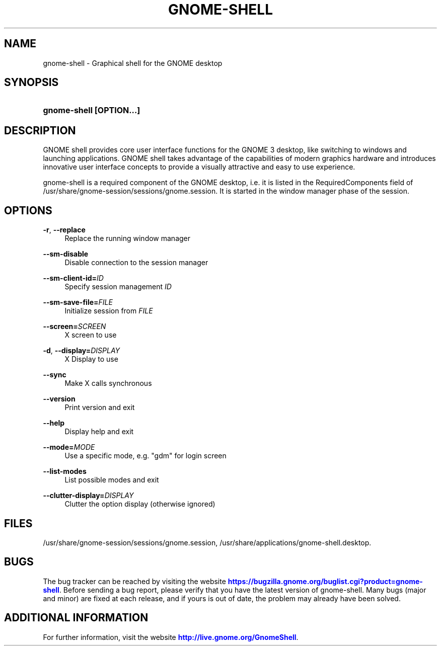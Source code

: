 '\" t
.\"     Title: gnome-shell
.\"    Author: Marcelo Jorge Vieira <metal@alucinados.com>
.\" Generator: DocBook XSL Stylesheets v1.78.1 <http://docbook.sf.net/>
.\"      Date: 01/06/2016
.\"    Manual: gnome-shell
.\"    Source: gnome-shell
.\"  Language: English
.\"
.TH "GNOME\-SHELL" "1" "" "gnome-shell" "gnome-shell"
.\" -----------------------------------------------------------------
.\" * Define some portability stuff
.\" -----------------------------------------------------------------
.\" ~~~~~~~~~~~~~~~~~~~~~~~~~~~~~~~~~~~~~~~~~~~~~~~~~~~~~~~~~~~~~~~~~
.\" http://bugs.debian.org/507673
.\" http://lists.gnu.org/archive/html/groff/2009-02/msg00013.html
.\" ~~~~~~~~~~~~~~~~~~~~~~~~~~~~~~~~~~~~~~~~~~~~~~~~~~~~~~~~~~~~~~~~~
.ie \n(.g .ds Aq \(aq
.el       .ds Aq '
.\" -----------------------------------------------------------------
.\" * set default formatting
.\" -----------------------------------------------------------------
.\" disable hyphenation
.nh
.\" disable justification (adjust text to left margin only)
.ad l
.\" -----------------------------------------------------------------
.\" * MAIN CONTENT STARTS HERE *
.\" -----------------------------------------------------------------
.SH "NAME"
gnome-shell \- Graphical shell for the GNOME desktop
.SH "SYNOPSIS"
.HP \w'\fBgnome\-shell\ \fR\fB[OPTION...]\fR\ 'u
\fBgnome\-shell \fR\fB[OPTION...]\fR
.SH "DESCRIPTION"
.PP
GNOME shell provides core user interface functions for the GNOME 3 desktop, like switching to windows and launching applications\&. GNOME shell takes advantage of the capabilities of modern graphics hardware and introduces innovative user interface concepts to provide a visually attractive and easy to use experience\&.
.PP
gnome\-shell is a required component of the GNOME desktop, i\&.e\&. it is listed in the RequiredComponents field of
/usr/share/gnome\-session/sessions/gnome\&.session\&. It is started in the window manager phase of the session\&.
.SH "OPTIONS"
.PP
\fB\-r\fR, \fB\-\-replace\fR
.RS 4
Replace the running window manager
.RE
.PP
\fB\-\-sm\-disable\fR
.RS 4
Disable connection to the session manager
.RE
.PP
\fB\-\-sm\-client\-id=\fR\fB\fIID\fR\fR
.RS 4
Specify session management
\fIID\fR
.RE
.PP
\fB\-\-sm\-save\-file=\fR\fB\fIFILE\fR\fR
.RS 4
Initialize session from
\fIFILE\fR
.RE
.PP
\fB\-\-screen=\fR\fB\fISCREEN\fR\fR
.RS 4
X screen to use
.RE
.PP
\fB\-d\fR, \fB\-\-display=\fR\fB\fIDISPLAY\fR\fR
.RS 4
X Display to use
.RE
.PP
\fB\-\-sync\fR
.RS 4
Make X calls synchronous
.RE
.PP
\fB\-\-version\fR
.RS 4
Print version and exit
.RE
.PP
\fB\-\-help\fR
.RS 4
Display help and exit
.RE
.PP
\fB\-\-mode=\fR\fB\fIMODE\fR\fR
.RS 4
Use a specific mode, e\&.g\&. "gdm" for login screen
.RE
.PP
\fB\-\-list\-modes\fR
.RS 4
List possible modes and exit
.RE
.PP
\fB\-\-clutter\-display=\fR\fB\fIDISPLAY\fR\fR
.RS 4
Clutter the option display (otherwise ignored)
.RE
.SH "FILES"
.PP
/usr/share/gnome\-session/sessions/gnome\&.session,
/usr/share/applications/gnome\-shell\&.desktop\&.
.SH "BUGS"
.PP
The bug tracker can be reached by visiting the website
\m[blue]\fBhttps://bugzilla\&.gnome\&.org/buglist\&.cgi?product=gnome\-shell\fR\m[]\&. Before sending a bug report, please verify that you have the latest version of gnome\-shell\&. Many bugs (major and minor) are fixed at each release, and if yours is out of date, the problem may already have been solved\&.
.SH "ADDITIONAL INFORMATION"
.PP
For further information, visit the website
\m[blue]\fBhttp://live\&.gnome\&.org/GnomeShell\fR\m[]\&.
